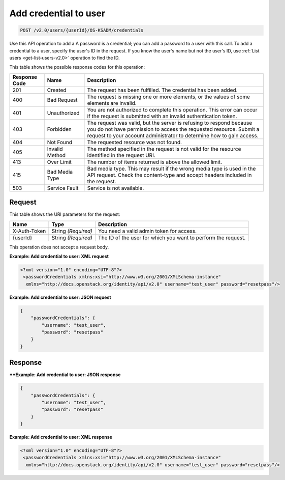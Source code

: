 .. _post-add-credential-to-user-v2.0-osksadm:

Add credential to user
^^^^^^^^^^^^^^^^^^^^^^^^^^^^^^^^^^^^^^^^^^^^^^^^^^^^^^^^^^^^^^^^^^^^^^^^^^^^^^^^

.. code::

    POST /v2.0/users/{userId}/OS-KSADM/credentials

Use this API operation to add a 
A password is a credential; you can add a password to a user with this call. 
To add a credential to a user, specify the user's ID in the request. If you know the 
user's name but not the user's ID, use :ref:`List users <get-list-users-v2.0>` operation 
to find the ID.

This table shows the possible response codes for this operation:

+--------------------------+-------------------------+-------------------------+
|Response Code             |Name                     |Description              |
+==========================+=========================+=========================+
|201                       |Created                  |The request has been     |
|                          |                         |fulfilled. The           |
|                          |                         |credential has been      |
|                          |                         |added.                   |
+--------------------------+-------------------------+-------------------------+
|400                       |Bad Request              |The request is missing   |
|                          |                         |one or more elements, or |
|                          |                         |the values of some       |
|                          |                         |elements are invalid.    |
+--------------------------+-------------------------+-------------------------+
|401                       |Unauthorized             |You are not authorized   |
|                          |                         |to complete this         |
|                          |                         |operation. This error    |
|                          |                         |can occur if the request |
|                          |                         |is submitted with an     |
|                          |                         |invalid authentication   |
|                          |                         |token.                   |
+--------------------------+-------------------------+-------------------------+
|403                       |Forbidden                |The request was valid,   |
|                          |                         |but the server is        |
|                          |                         |refusing to respond      |
|                          |                         |because you do not have  |
|                          |                         |permission to access the |
|                          |                         |requested resource.      |
|                          |                         |Submit a request to your |
|                          |                         |account administrator to |
|                          |                         |determine how to gain    |
|                          |                         |access.                  |
+--------------------------+-------------------------+-------------------------+
|404                       |Not Found                |The requested resource   |
|                          |                         |was not found.           |
+--------------------------+-------------------------+-------------------------+
|405                       |Invalid Method           |The method specified in  |
|                          |                         |the request is not valid |
|                          |                         |for the resource         |
|                          |                         |identified in the        |
|                          |                         |request URI.             |
+--------------------------+-------------------------+-------------------------+
|413                       |Over Limit               |The number of items      |
|                          |                         |returned is above the    |
|                          |                         |allowed limit.           |
+--------------------------+-------------------------+-------------------------+
|415                       |Bad Media Type           |Bad media type. This may |
|                          |                         |result if the wrong      |
|                          |                         |media type is used in    |
|                          |                         |the API request. Check   |
|                          |                         |the content-type and     |
|                          |                         |accept headers included  |
|                          |                         |in the request.          |
+--------------------------+-------------------------+-------------------------+
|503                       |Service Fault            |Service is not available.|
+--------------------------+-------------------------+-------------------------+


Request
""""""""""""""""

This table shows the URI parameters for the request:

+--------------------------+-------------------------+-------------------------+
|Name                      |Type                     |Description              |
+==========================+=========================+=========================+
|X-Auth-Token              |String *(Required)*      |You need a valid admin   |
|                          |                         |token for access.        |
+--------------------------+-------------------------+-------------------------+
|{userId}                  |String *(Required)*      |The ID of the user for   |
|                          |                         |which you want to        |
|                          |                         |perform the request.     |
+--------------------------+-------------------------+-------------------------+

This operation does not accept a request body.


**Example:  Add credential to user: XML request**

.. code::

   <?xml version="1.0" encoding="UTF-8"?>
    <passwordCredentials xmlns:xsi="http://www.w3.org/2001/XMLSchema-instance"
     xmlns="http://docs.openstack.org/identity/api/v2.0" username="test_user" password="resetpass"/>



**Example:  Add credential to user: JSON request**


.. code::

   {
       "passwordCredentials": {
           "username": "test_user",
           "password": "resetpass"
       }
   }

Response
""""""""""""""""

****Example:  Add credential to user: JSON response**


.. code::

   {
       "passwordCredentials": {
           "username": "test_user",
           "password": "resetpass"
       }
   }


**Example:  Add credential to user: XML response**


.. code::

   <?xml version="1.0" encoding="UTF-8"?>
    <passwordCredentials xmlns:xsi="http://www.w3.org/2001/XMLSchema-instance"
     xmlns="http://docs.openstack.org/identity/api/v2.0" username="test_user" password="resetpass"/>




